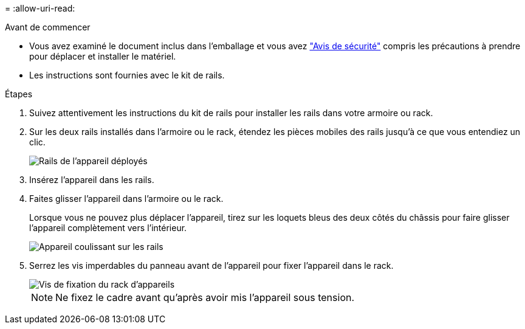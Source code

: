 = 
:allow-uri-read: 


.Avant de commencer
* Vous avez examiné le document inclus dans l'emballage et vous avez https://library.netapp.com/ecm/ecm_download_file/ECMP12475945["Avis de sécurité"^] compris les précautions à prendre pour déplacer et installer le matériel.
* Les instructions sont fournies avec le kit de rails.


.Étapes
. Suivez attentivement les instructions du kit de rails pour installer les rails dans votre armoire ou rack.
. Sur les deux rails installés dans l'armoire ou le rack, étendez les pièces mobiles des rails jusqu'à ce que vous entendiez un clic.
+
image::../media/rails_extended_out.gif[Rails de l'appareil déployés]

. Insérez l'appareil dans les rails.
. Faites glisser l'appareil dans l'armoire ou le rack.
+
Lorsque vous ne pouvez plus déplacer l'appareil, tirez sur les loquets bleus des deux côtés du châssis pour faire glisser l'appareil complètement vers l'intérieur.

+
image::../media/sg6000_cn_rails_blue_button.gif[Appareil coulissant sur les rails]

. Serrez les vis imperdables du panneau avant de l'appareil pour fixer l'appareil dans le rack.
+
image::../media/sg6060_rack_retaining_screws.png[Vis de fixation du rack d'appareils]

+

NOTE: Ne fixez le cadre avant qu'après avoir mis l'appareil sous tension.


